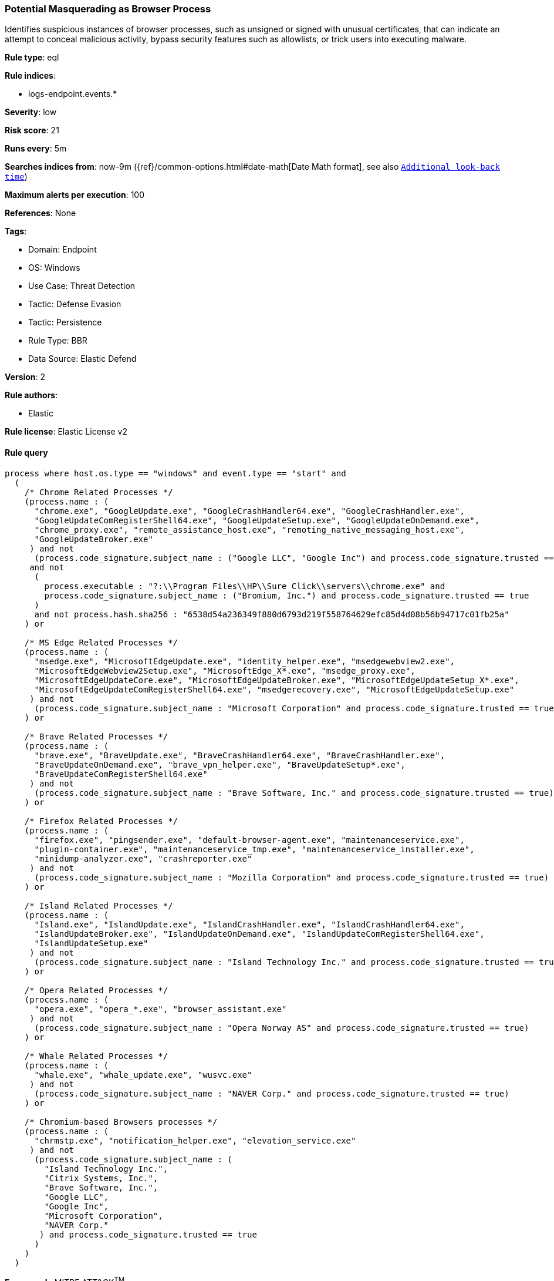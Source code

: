 [[potential-masquerading-as-browser-process]]
=== Potential Masquerading as Browser Process

Identifies suspicious instances of browser processes, such as unsigned or signed with unusual certificates, that can indicate an attempt to conceal malicious activity, bypass security features such as allowlists, or trick users into executing malware.

*Rule type*: eql

*Rule indices*: 

* logs-endpoint.events.*

*Severity*: low

*Risk score*: 21

*Runs every*: 5m

*Searches indices from*: now-9m ({ref}/common-options.html#date-math[Date Math format], see also <<rule-schedule, `Additional look-back time`>>)

*Maximum alerts per execution*: 100

*References*: None

*Tags*: 

* Domain: Endpoint
* OS: Windows
* Use Case: Threat Detection
* Tactic: Defense Evasion
* Tactic: Persistence
* Rule Type: BBR
* Data Source: Elastic Defend

*Version*: 2

*Rule authors*: 

* Elastic

*Rule license*: Elastic License v2


==== Rule query


[source, js]
----------------------------------
process where host.os.type == "windows" and event.type == "start" and
  (
    /* Chrome Related Processes */
    (process.name : (
      "chrome.exe", "GoogleUpdate.exe", "GoogleCrashHandler64.exe", "GoogleCrashHandler.exe",
      "GoogleUpdateComRegisterShell64.exe", "GoogleUpdateSetup.exe", "GoogleUpdateOnDemand.exe",
      "chrome_proxy.exe", "remote_assistance_host.exe", "remoting_native_messaging_host.exe",
      "GoogleUpdateBroker.exe"
     ) and not
      (process.code_signature.subject_name : ("Google LLC", "Google Inc") and process.code_signature.trusted == true)
     and not
      (
        process.executable : "?:\\Program Files\\HP\\Sure Click\\servers\\chrome.exe" and
        process.code_signature.subject_name : ("Bromium, Inc.") and process.code_signature.trusted == true
      )
      and not process.hash.sha256 : "6538d54a236349f880d6793d219f558764629efc85d4d08b56b94717c01fb25a"
    ) or

    /* MS Edge Related Processes */
    (process.name : (
      "msedge.exe", "MicrosoftEdgeUpdate.exe", "identity_helper.exe", "msedgewebview2.exe",
      "MicrosoftEdgeWebview2Setup.exe", "MicrosoftEdge_X*.exe", "msedge_proxy.exe",
      "MicrosoftEdgeUpdateCore.exe", "MicrosoftEdgeUpdateBroker.exe", "MicrosoftEdgeUpdateSetup_X*.exe",
      "MicrosoftEdgeUpdateComRegisterShell64.exe", "msedgerecovery.exe", "MicrosoftEdgeUpdateSetup.exe"
     ) and not
      (process.code_signature.subject_name : "Microsoft Corporation" and process.code_signature.trusted == true)
    ) or

    /* Brave Related Processes */
    (process.name : (
      "brave.exe", "BraveUpdate.exe", "BraveCrashHandler64.exe", "BraveCrashHandler.exe",
      "BraveUpdateOnDemand.exe", "brave_vpn_helper.exe", "BraveUpdateSetup*.exe",
      "BraveUpdateComRegisterShell64.exe"
     ) and not
      (process.code_signature.subject_name : "Brave Software, Inc." and process.code_signature.trusted == true)
    ) or

    /* Firefox Related Processes */
    (process.name : (
      "firefox.exe", "pingsender.exe", "default-browser-agent.exe", "maintenanceservice.exe",
      "plugin-container.exe", "maintenanceservice_tmp.exe", "maintenanceservice_installer.exe",
      "minidump-analyzer.exe", "crashreporter.exe"
     ) and not
      (process.code_signature.subject_name : "Mozilla Corporation" and process.code_signature.trusted == true)
    ) or

    /* Island Related Processes */
    (process.name : (
      "Island.exe", "IslandUpdate.exe", "IslandCrashHandler.exe", "IslandCrashHandler64.exe",
      "IslandUpdateBroker.exe", "IslandUpdateOnDemand.exe", "IslandUpdateComRegisterShell64.exe",
      "IslandUpdateSetup.exe"
     ) and not
      (process.code_signature.subject_name : "Island Technology Inc." and process.code_signature.trusted == true)
    ) or

    /* Opera Related Processes */
    (process.name : (
      "opera.exe", "opera_*.exe", "browser_assistant.exe"
     ) and not
      (process.code_signature.subject_name : "Opera Norway AS" and process.code_signature.trusted == true)
    ) or

    /* Whale Related Processes */
    (process.name : (
      "whale.exe", "whale_update.exe", "wusvc.exe"
     ) and not
      (process.code_signature.subject_name : "NAVER Corp." and process.code_signature.trusted == true)
    ) or

    /* Chromium-based Browsers processes */
    (process.name : (
      "chrmstp.exe", "notification_helper.exe", "elevation_service.exe"
     ) and not
      (process.code_signature.subject_name : (
        "Island Technology Inc.",
        "Citrix Systems, Inc.",
        "Brave Software, Inc.",
        "Google LLC",
        "Google Inc",
        "Microsoft Corporation",
        "NAVER Corp."
       ) and process.code_signature.trusted == true
      )
    )
  )

----------------------------------

*Framework*: MITRE ATT&CK^TM^

* Tactic:
** Name: Defense Evasion
** ID: TA0005
** Reference URL: https://attack.mitre.org/tactics/TA0005/
* Technique:
** Name: Masquerading
** ID: T1036
** Reference URL: https://attack.mitre.org/techniques/T1036/
* Sub-technique:
** Name: Invalid Code Signature
** ID: T1036.001
** Reference URL: https://attack.mitre.org/techniques/T1036/001/
* Sub-technique:
** Name: Match Legitimate Name or Location
** ID: T1036.005
** Reference URL: https://attack.mitre.org/techniques/T1036/005/
* Tactic:
** Name: Persistence
** ID: TA0003
** Reference URL: https://attack.mitre.org/tactics/TA0003/
* Technique:
** Name: Compromise Client Software Binary
** ID: T1554
** Reference URL: https://attack.mitre.org/techniques/T1554/
